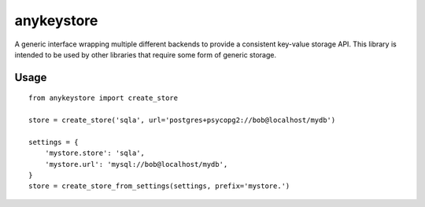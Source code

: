 ===========
anykeystore
===========

A generic interface wrapping multiple different backends to provide a
consistent key-value storage API. This library is intended to be used by other
libraries that require some form of generic storage.

Usage
=====

::

    from anykeystore import create_store

    store = create_store('sqla', url='postgres+psycopg2://bob@localhost/mydb')

    settings = {
        'mystore.store': 'sqla',
        'mystore.url': 'mysql://bob@localhost/mydb',
    }
    store = create_store_from_settings(settings, prefix='mystore.')
